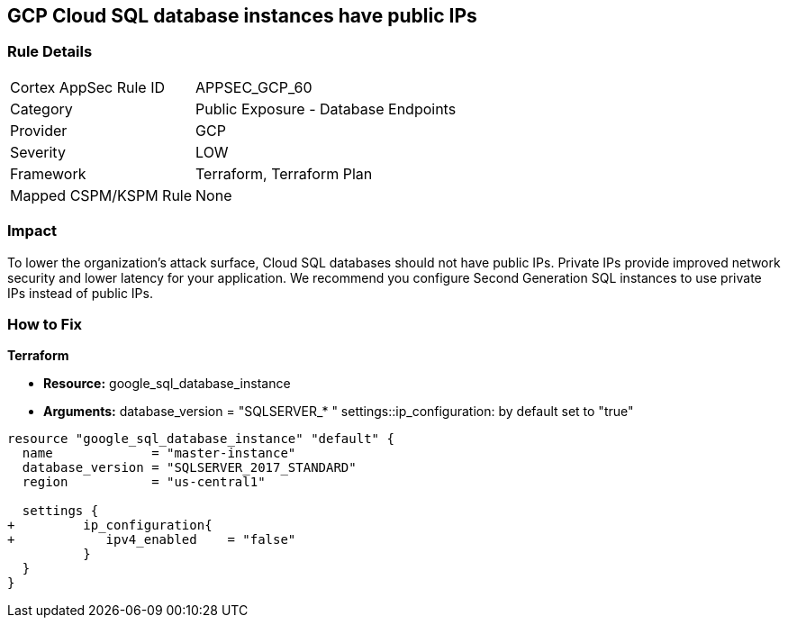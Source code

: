 == GCP Cloud SQL database instances have public IPs


=== Rule Details

[cols="1,2"]
|===
|Cortex AppSec Rule ID |APPSEC_GCP_60
|Category |Public Exposure - Database Endpoints
|Provider |GCP
|Severity |LOW
|Framework |Terraform, Terraform Plan
|Mapped CSPM/KSPM Rule |None
|===


=== Impact
To lower the organization's attack surface, Cloud SQL databases should not have public IPs.
Private IPs provide improved network security and lower latency for your application.
We recommend you configure Second Generation SQL instances to use private IPs instead of public IPs.

=== How to Fix


*Terraform* 


* *Resource:* google_sql_database_instance
* *Arguments:*  database_version = "SQLSERVER_* " settings::ip_configuration: by default set to "true"


[source,go]
----
resource "google_sql_database_instance" "default" {
  name             = "master-instance"
  database_version = "SQLSERVER_2017_STANDARD"
  region           = "us-central1"
 
  settings {
+         ip_configuration{
+            ipv4_enabled    = "false"
          }
  }
}
----

